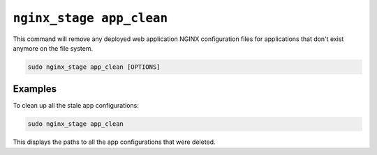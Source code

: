 .. _nginx-stage-app-clean:

``nginx_stage app_clean``
=========================

This command will remove any deployed web application NGINX
configuration files for applications that don't exist anymore on the
file system.

.. code-block:: sh

   sudo nginx_stage app_clean [OPTIONS]

.. program:: nginx_stage app_clean

Examples
--------

To clean up all the stale app configurations:

.. code-block:: sh

   sudo nginx_stage app_clean

This displays the paths to all the app configurations that were deleted.
